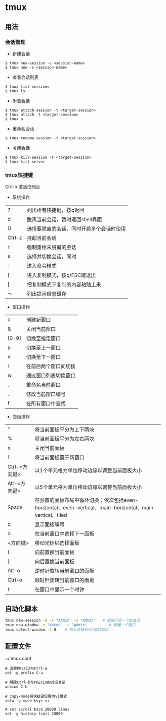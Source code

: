 * tmux
** 用法
*** 会话管理
- 新建会话
#+BEGIN_EXAMPLE
$ tmux new-session -s <session-name>
$ tmux new -s <session-name>
#+END_EXAMPLE

- 查看会话列表
#+BEGIN_EXAMPLE
$ tmux list-sessions
$ tmux ls
#+END_EXAMPLE

- 附着会话
#+BEGIN_EXAMPLE
$ tmux attach-session -t <target-session>
$ tmux attach -t <target-session>
$ tmux a
#+END_EXAMPLE

- 重命名会话
#+BEGIN_EXAMPLE
$ tmux rename-session -t <target-session>
#+END_EXAMPLE

- 关闭会话
#+BEGIN_EXAMPLE
$ tmux kill-session -t <target-session>
$ tmux kill-server
#+END_EXAMPLE

*** tmux快捷键
Ctrl-b 激活控制台
- 系统操作
| ?      | 列出所有快捷键，按q返回                  |
| d      | 脱离当前会话，暂时返回shell界面          |
| D      | 选择要脱离的会话，同时开启多个会话时使用 |
| Ctrl-z | 挂起当前会话                             |
| r      | 强制重绘未脱离的会话                     |
| s      | 选择并切换会话，同时                     |
| :      | 进入命令模式                             |
| [      | 进入复制模式，按q/ESC建退出              |
| ]      | 把复制模式下复制的内容粘贴上来           |
| ～     | 列出提示信息缓存                         |

- 窗口操作
| c     | 创建新窗口           |
| &     | 关闭当前窗口         |
| [0-9] | 切换至指定窗口       |
| p     | 切换至上一窗口       |
| n     | 切换至下一窗口       |
| l     | 在前后两个窗口间切换 |
| w     | 通过窗口列表切换窗口 |
| ,     | 重命名当前窗口       |
| .     | 修改当前窗口编号     |
| f     | 在所有窗口中查找     |

- 面板操作
| "             | 将当前面板平分为上下两块                                                                                  |
| %             | 将当前面板平分为左右两块                                                                                  |
| x             | 关闭当前面板                                                                                              |
| !             | 将当前面板置于新窗口                                                                                      |
| Ctrl-<方向键> | 以1个单元格为单位移动边缘以调整当前面板大小                                                               |
| Alt-<方向键>  | 以5个单元格为单位移动边缘以调整当前面板大小                                                               |
| Space         | 在预置的面板布局中循环切换；依次包括even-horizontal、even-vertical、main-horizontal、main-vertical、tiled |
| q             | 显示面板编号                                                                                              |
| o             | 在当前窗口中选择下一面板                                                                                  |
| <方向键>      | 移动光标以选择面板                                                                                        |
| {             | 向前置换当前面板                                                                                          |
| }             | 向后置换当前面板                                                                                          |
| Alt-o         | 逆时针旋转当前窗口的面板                                                                                  |
| Ctrl-o        | 顺时针旋转当前窗口的面板                                                                                  |
| t             | 在窗口中显示一个时钟                                                                                      | 
  
** 自动化脚本
#+BEGIN_SRC sh
tmux new-session -d -s "Admin" -n "Admin"   # 后台开启一个新会话
tmux new-window -n "Notes" -t "Admin"          # 新建一个窗口
tmux select-window -t 0    # 默认选择标号为0的窗口
#+END_SRC

** 配置文件 
~/.tmux.conf

#+BEGIN_EXAMPLE
# 设置PREFIX为Ctrl-a  
set -g prefix C-a  

# 解除Ctrl-b与PREFIX的对应关系  
unbind C-b  

# copy-mode将快捷键设置为vi模式  
setw -g mode-keys vi

# set scroll back 20000 lines
set -g history-limit 20000
#+END_EXAMPLE
